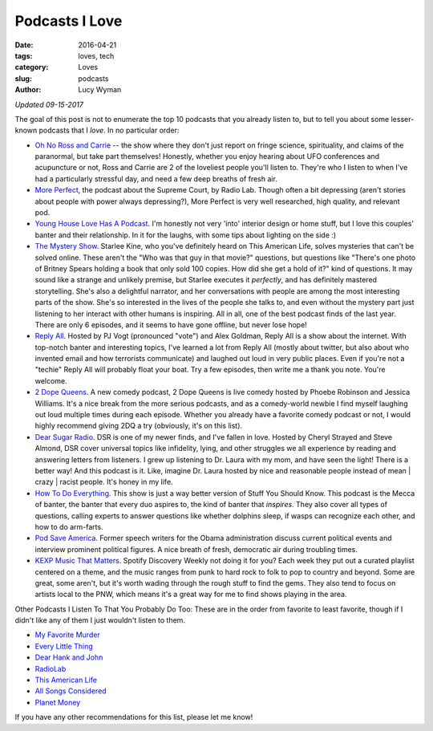 Podcasts I Love 
=============== 
:date: 2016-04-21 
:tags: loves, tech
:category: Loves 
:slug: podcasts 
:author: Lucy Wyman

*Updated 09-15-2017*

The goal of this post is not to enumerate the top 10 podcasts that you
already listen to, but to tell you about some lesser-known podcasts that I
*love*. In no particular order:

* `Oh No Ross and Carrie`_ -- the show where they don't just report on 
  fringe science, spirituality, and claims of the paranormal, but take
  part themselves! Honestly, whether you enjoy hearing about UFO
  conferences and acupuncture or not, Ross and Carrie are 2 of the
  loveliest people you'll listen to. They're who I listen to when I've
  had a particularly stressful day, and need a few deep breaths of
  fresh air.
* `More Perfect`_, the podcast about the Supreme Court, by Radio Lab. 
  Though often a bit depressing (aren't stories about people with
  power always depressing?), More Perfect is very well researched,
  high quality, and relevant pod. 
* `Young House Love Has A Podcast`_. I'm honestly not very 'into' interior
  design or home stuff, but I love this couples' banter and their
  relationship. In it for the laughs, with some tips about lighting on
  the side :)
* `The Mystery Show`_. Starlee Kine, who you've definitely
  heard on This American Life, solves mysteries that can't be
  solved online. These aren't the "Who was that guy in that movie?"
  questions, but questions like "There's one photo of Britney Spears
  holding a book that only sold 100 copies. How did she get a hold of
  it?" kind of questions. It may sound like a strange and unlikely
  premise, but Starlee executes it *perfectly*, and has definitely
  mastered storytelling.  She's also a delightful narrator, and her
  conversations with people are among the most interesting parts of
  the show. She's so interested in the lives of the people she talks
  to, and even without the mystery part just listening to her interact
  with other humans is inspiring.  All in all, one of the best podcast
  finds of the last year.  There are only 6 episodes, and it seems to
  have gone offline, but never lose hope!
* `Reply All`_. Hosted by PJ Vogt (pronounced "vote") and 
  Alex Goldman, Reply All is a show about the internet.  With
  top-notch banter and interesting topics, I've learned a lot from
  Reply All (mostly about twitter, but also about who invented email
  and how terrorists communicate) and laughed out loud in very public
  places.  Even if you're not a "techie" Reply All will probably float
  your boat.  Try a few episodes, then write me a thank you note.
  You're welcome.
* `2 Dope Queens`_. A new comedy podcast, 2 Dope Queens 
  is live comedy hosted by Phoebe Robinson and Jessica Williams. It's
  a nice break from the more serious podcasts, and as a comedy-world
  newbie I find myself laughing out loud multiple times during each
  episode.  Whether you already have a favorite comedy podcast or not,
  I would highly recommend giving 2DQ a try (obviously, it's on this
  list).
* `Dear Sugar Radio`_. DSR is one of my newer finds, and I've fallen
  in love.  Hosted by Cheryl Strayed and Steve Almond, DSR cover
  universal topics like infidelity, lying, and other struggles we all
  experience by reading and answering letters from listeners. I grew
  up listening to Dr. Laura with my mom, and have seen the light!
  There is a better way! And this podcast is it. Like, imagine Dr.
  Laura hosted by nice and reasonable people instead of mean | crazy |
  racist people.  It's honey in my life.
* `How To Do Everything`_. This show is just a way better version of 
  Stuff You Should Know.  This podcast is the Mecca of banter, the
  banter that every duo aspires to, the kind of banter that
  *inspires*.  They also cover all types of questions, calling experts
  to answer questions like whether dolphins sleep, if wasps can
  recognize each other, and how to do arm-farts.
* `Pod Save America`_. Former speech writers for the Obama administration
  discuss current political events and interview prominent political
  figures. A nice breath of fresh, democratic air during troubling times.
* `KEXP Music That Matters`_. Spotify Discovery Weekly not doing it
  for you?  Each week they put out a curated playlist centered on a
  theme, and the music ranges from punk to hard rock to folk to pop to
  country and beyond.  Some are great, some aren't, but it's worth
  wading through the rough stuff to find the gems. They also tend to
  focus on artists local to the PNW, which means it's a great way for
  me to find shows playing in the area.

Other Podcasts I Listen To That You Probably Do Too:
These are in the order from favorite to least favorite, though if 
I didn't like any of them I just wouldn't listen to them.

* `My Favorite Murder`_
* `Every Little Thing`_
* `Dear Hank and John`_
* `RadioLab`_
* `This American Life`_
* `All Songs Considered`_
* `Planet Money`_

If you have any other recommendations for this list, please let me know! 

.. _Pod Save America: https://getcrookedmedia.com/here-have-a-podcast-78ee56b5a323
.. _Oh No Ross and Carrie: http://ohnopodcast.com/
.. _More Perfect: http://www.wnyc.org/shows/radiolabmoreperfect/
.. _Young House Love Has A Podcast: https://www.younghouselove.com/category/podcast/
.. _The Mystery Show: https://gimletmedia.com/show/mystery-show/ 
.. _Reply All: https://gimletmedia.com/show/reply-all 
.. _2 Dope Queens: http://www.wnyc.org/shows/dopequeens/ 
.. _Myths and Legends: https://www.mythpodcast.com/ 
.. _Dear Sugar Radio: http://www.wbur.org/series/dear-sugar
.. _How To Do Everything: http://howtodoeverything.org/
.. _KEXP Music That Matters: http://kexp.org/podcasts
.. _This American Life: http://www.thisamericanlife.org/
.. _All Songs Considered: http://www.npr.org/sections/allsongs/
.. _Planet Money: http://www.npr.org/sections/money/
.. _RadioLab: http://www.radiolab.org/
.. _Love + Radio: http://loveandradio.org/
.. _My Favorite Murder: https://www.myfavoritemurder.com/
.. _Every Little Thing: https://gimletmedia.com/every-little-thing/
.. _Dear Hank and John: https://soundcloud.com/dearhankandjohn
